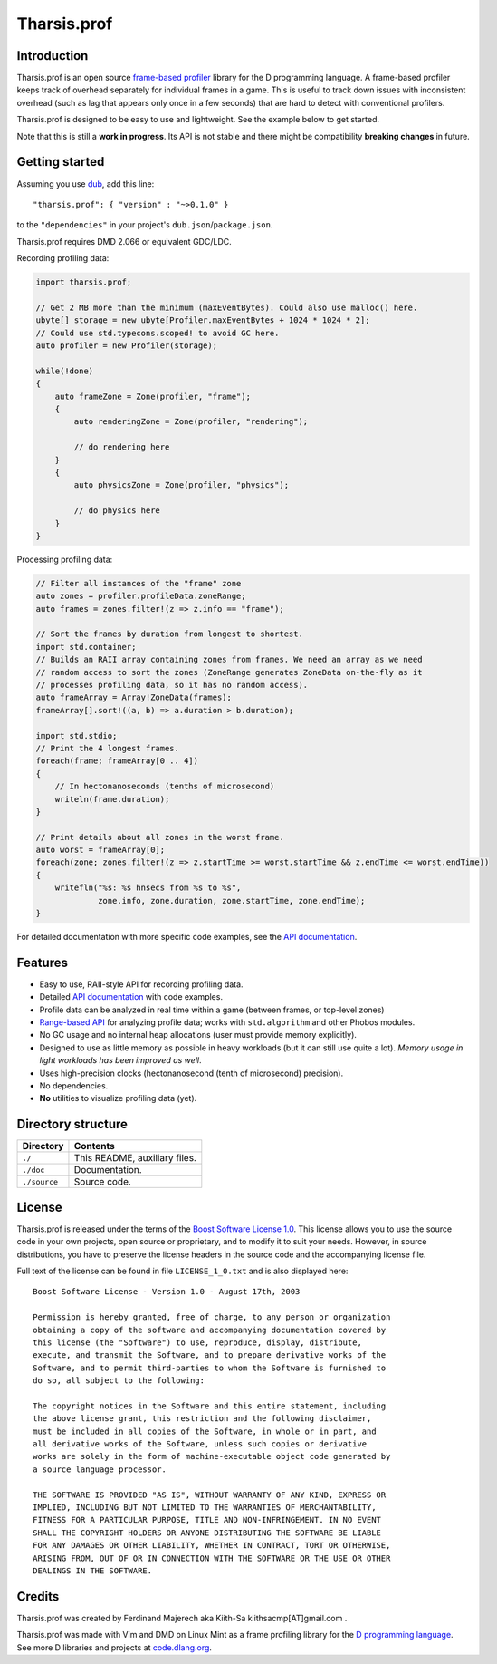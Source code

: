 ============
Tharsis.prof
============


------------
Introduction
------------

Tharsis.prof is an open source `frame-based profiler
<http://defenestrate.eu/2014/09/05/frame_based_game_profiling.html>`_ library for the
D programming language. A frame-based profiler keeps track of overhead separately for
individual frames in a game. This is useful to track down issues with inconsistent
overhead (such as lag that appears only once in a few seconds) that are hard to detect
with conventional profilers.

Tharsis.prof is designed to be easy to use and lightweight. See the example below to get
started.

Note that this is still a **work in progress**. Its API is not stable and there might be
compatibility **breaking changes** in future.


---------------
Getting started
---------------

Assuming you use `dub <http://code.dlang.org/about>`_, add this line::

   "tharsis.prof": { "version" : "~>0.1.0" }

to the ``"dependencies"`` in your project's ``dub.json``/``package.json``.

Tharsis.prof requires DMD 2.066 or equivalent GDC/LDC.


Recording profiling data:

.. code-block:: d

   import tharsis.prof;

   // Get 2 MB more than the minimum (maxEventBytes). Could also use malloc() here.
   ubyte[] storage = new ubyte[Profiler.maxEventBytes + 1024 * 1024 * 2];
   // Could use std.typecons.scoped! to avoid GC here.
   auto profiler = new Profiler(storage);

   while(!done)
   {
       auto frameZone = Zone(profiler, "frame");
       {
           auto renderingZone = Zone(profiler, "rendering");

           // do rendering here
       }
       {
           auto physicsZone = Zone(profiler, "physics");

           // do physics here
       }
   }


Processing profiling data:

.. code-block:: d

    // Filter all instances of the "frame" zone
    auto zones = profiler.profileData.zoneRange;
    auto frames = zones.filter!(z => z.info == "frame");

    // Sort the frames by duration from longest to shortest.
    import std.container;
    // Builds an RAII array containing zones from frames. We need an array as we need
    // random access to sort the zones (ZoneRange generates ZoneData on-the-fly as it
    // processes profiling data, so it has no random access).
    auto frameArray = Array!ZoneData(frames);
    frameArray[].sort!((a, b) => a.duration > b.duration);

    import std.stdio;
    // Print the 4 longest frames.
    foreach(frame; frameArray[0 .. 4])
    {
        // In hectonanoseconds (tenths of microsecond)
        writeln(frame.duration);
    }

    // Print details about all zones in the worst frame.
    auto worst = frameArray[0];
    foreach(zone; zones.filter!(z => z.startTime >= worst.startTime && z.endTime <= worst.endTime))
    {
        writefln("%s: %s hnsecs from %s to %s",
                 zone.info, zone.duration, zone.startTime, zone.endTime);
    }


For detailed documentation with more specific code examples, see the 
`API documentation <http://defenestrate.eu/docs/tharsis.prof/index.html>`_.


--------
Features
--------

* Easy to use, RAII-style API for recording profiling data.
* Detailed `API documentation <http://defenestrate.eu/docs/tharsis.prof/index.html>`_
  with code examples.
* Profile data can be analyzed in real time within a game (between frames, or top-level
  zones)
* `Range-based API
  <http://defenestrate.eu/2014/09/05/frame_based_profiling_with_d_ranges.html>`_ for
  analyzing profile data; works with ``std.algorithm`` and other Phobos modules.
* No GC usage and no internal heap allocations (user must provide memory explicitly).
* Designed to use as little memory as possible in heavy workloads (but it can still use 
  quite a lot). *Memory usage in light workloads has been improved as well*.
* Uses high-precision clocks (hectonanosecond (tenth of microsecond) precision).
* No dependencies.
* **No** utilities to visualize profiling data (yet).


-------------------
Directory structure
-------------------

===============  =======================================================================
Directory        Contents
===============  =======================================================================
``./``           This README, auxiliary files.
``./doc``        Documentation.
``./source``     Source code.
===============  =======================================================================


-------
License
-------

Tharsis.prof is released under the terms of the
`Boost Software License 1.0 <http://www.boost.org/LICENSE_1_0.txt>`_.
This license allows you to use the source code in your own projects, open source
or proprietary, and to modify it to suit your needs. However, in source
distributions, you have to preserve the license headers in the source code and
the accompanying license file.

Full text of the license can be found in file ``LICENSE_1_0.txt`` and is also
displayed here::

    Boost Software License - Version 1.0 - August 17th, 2003

    Permission is hereby granted, free of charge, to any person or organization
    obtaining a copy of the software and accompanying documentation covered by
    this license (the "Software") to use, reproduce, display, distribute,
    execute, and transmit the Software, and to prepare derivative works of the
    Software, and to permit third-parties to whom the Software is furnished to
    do so, all subject to the following:

    The copyright notices in the Software and this entire statement, including
    the above license grant, this restriction and the following disclaimer,
    must be included in all copies of the Software, in whole or in part, and
    all derivative works of the Software, unless such copies or derivative
    works are solely in the form of machine-executable object code generated by
    a source language processor.

    THE SOFTWARE IS PROVIDED "AS IS", WITHOUT WARRANTY OF ANY KIND, EXPRESS OR
    IMPLIED, INCLUDING BUT NOT LIMITED TO THE WARRANTIES OF MERCHANTABILITY,
    FITNESS FOR A PARTICULAR PURPOSE, TITLE AND NON-INFRINGEMENT. IN NO EVENT
    SHALL THE COPYRIGHT HOLDERS OR ANYONE DISTRIBUTING THE SOFTWARE BE LIABLE
    FOR ANY DAMAGES OR OTHER LIABILITY, WHETHER IN CONTRACT, TORT OR OTHERWISE,
    ARISING FROM, OUT OF OR IN CONNECTION WITH THE SOFTWARE OR THE USE OR OTHER
    DEALINGS IN THE SOFTWARE.


-------
Credits
-------

Tharsis.prof was created by Ferdinand Majerech aka Kiith-Sa kiithsacmp[AT]gmail.com .

Tharsis.prof was made with Vim and DMD on Linux Mint as a frame profiling library for the
`D programming language <http://www.dlang.org>`_. See more D libraries and projects at
`code.dlang.org <http://code.dlang.org>`_.
